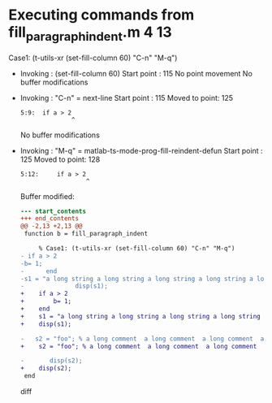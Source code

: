 #+startup: showall

* Executing commands from fill_paragraph_indent.m:4:13:

  Case1: (t-utils-xr (set-fill-column 60) "C-n" "M-q")

- Invoking      : (set-fill-column 60)
  Start point   :  115
  No point movement
  No buffer modifications

- Invoking      : "C-n" = next-line
  Start point   :  115
  Moved to point:  125
  : 5:9:  if a > 2
  :               ^
  No buffer modifications

- Invoking      : "M-q" = matlab-ts-mode-prog-fill-reindent-defun
  Start point   :  125
  Moved to point:  128
  : 5:12:     if a > 2
  :                   ^
  Buffer modified:
  #+begin_src diff
--- start_contents
+++ end_contents
@@ -2,13 +2,13 @@
 function b = fill_paragraph_indent
 
     % Case1: (t-utils-xr (set-fill-column 60) "C-n" "M-q")
- if a > 2
-b= 1;
-      end
-s1 = "a long string a long string a long string a long string a long string a long string a long string a long string a long string a long string a long string a long string a long string a long string a long string a long string a long string a long string ";
-              disp(s1);
+    if a > 2
+        b= 1;
+    end
+    s1 = "a long string a long string a long string a long string a long string a long string a long string a long string a long string a long string a long string a long string a long string a long string a long string a long string a long string a long string ";
+    disp(s1);
 
-   s2 = "foo"; % a long comment  a long comment  a long comment  a long comment  a long comment  a long comment  a long comment  a long comment  a long comment  a long comment  a long comment  a long comment  a long comment  a long comment  a long comment  a long comment
+    s2 = "foo"; % a long comment  a long comment  a long comment  a long comment  a long comment  a long comment  a long comment  a long comment  a long comment  a long comment  a long comment  a long comment  a long comment  a long comment  a long comment  a long comment
 
-       disp(s2);
+    disp(s2);
 end
  #+end_src diff
